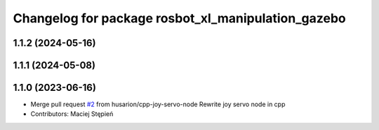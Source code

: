 ^^^^^^^^^^^^^^^^^^^^^^^^^^^^^^^^^^^^^^^^^^^^^^^^^^^
Changelog for package rosbot_xl_manipulation_gazebo
^^^^^^^^^^^^^^^^^^^^^^^^^^^^^^^^^^^^^^^^^^^^^^^^^^^

1.1.2 (2024-05-16)
------------------

1.1.1 (2024-05-08)
------------------

1.1.0 (2023-06-16)
------------------
* Merge pull request `#2 <https://github.com/husarion/rosbot_xl_manipulation_ros/issues/2>`_ from husarion/cpp-joy-servo-node
  Rewrite joy servo node in cpp
* Contributors: Maciej Stępień
